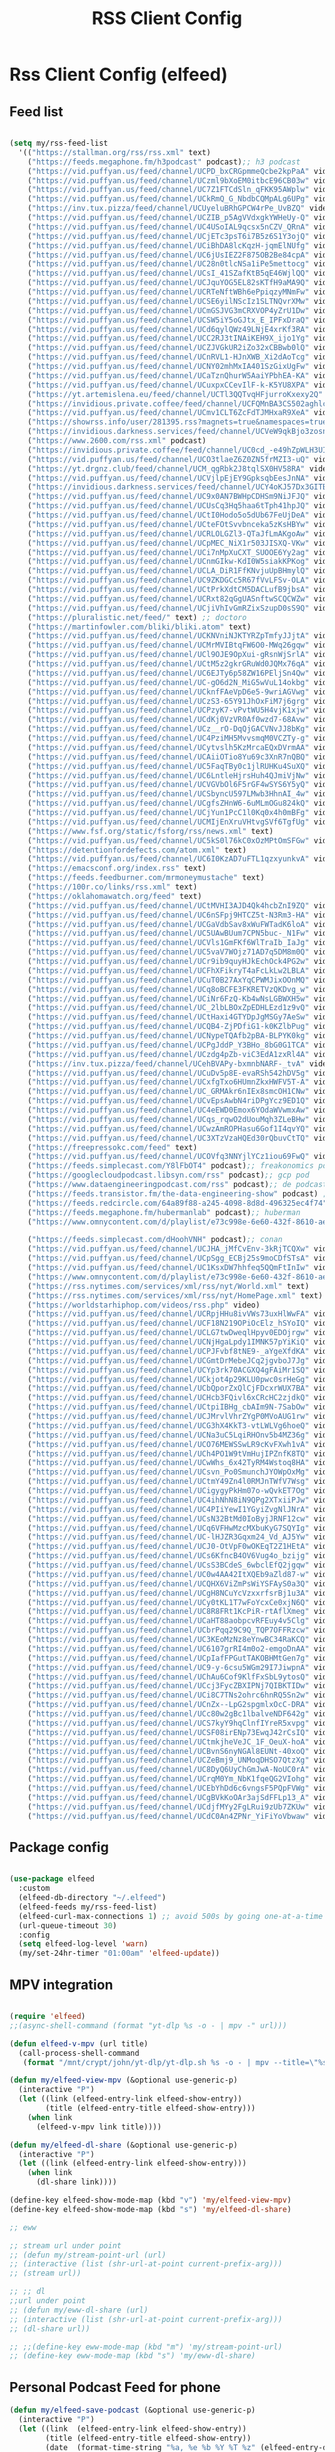 #+title: RSS Client Config
#+PROPERTY: header-args:emacs-lisp :tangle ../emacs.d/rss.el

* Rss Client Config (elfeed)
** Feed list

#+begin_src emacs-lisp

  (setq my/rss-feed-list
    '(("https://stallman.org/rss/rss.xml" text)
      ("https://feeds.megaphone.fm/h3podcast" podcast);; h3 podcast
      ("https://vid.puffyan.us/feed/channel/UCPD_bxCRGpmmeQcbe2kpPaA" video);; hot ones
      ("https://vid.puffyan.us/feed/channel/UCzml9bXoEM0itbcE96CB03w" video) ;; dronebot
      ("https://vid.puffyan.us/feed/channel/UC7Z1FTCdSln_qFKK95AWplw" video) ;; ogldev
      ("https://vid.puffyan.us/feed/channel/UCkRmQ_G_NbdbCQMpALg6UPg" video) ;; parens
      ("https://inv.tux.pizza/feed/channel/UCUyeluBRhGPCW4rPe_UvBZQ" video) ;; primetime
      ("https://vid.puffyan.us/feed/channel/UCZIB_p5AgVVdxgkYWHeUy-Q" video) ;; aimee
      ("https://vid.puffyan.us/feed/channel/UC4USoIAL9qcsx5nCZV_QRnA" video) ;; idubbz
      ("https://vid.puffyan.us/feed/channel/UCjETc3psT6i7B5z6S1Y3ojQ" video) ;; ham radio tube
      ("https://vid.puffyan.us/feed/channel/UCiBhDA8lcKqzH-jqmElNUfg" video) ;; tigran
      ("https://vid.puffyan.us/feed/channel/UC6jUsIEZ2F875OB2Be84cpA" video) ;; ampersand
      ("https://vid.puffyan.us/feed/channel/UC28n0tlcNSa1iPe5mettocg" video) ;; voidzilla
      ("https://vid.puffyan.us/feed/channel/UCsI_41SZafKtB5qE46WjlQQ" video) ;; becky stern
      ("https://vid.puffyan.us/feed/channel/UCJquYOG5EL82sKTfH9aMA9Q" video) ;; beato
      ("https://vid.puffyan.us/feed/channel/UCRTeNftWBh6ePpiqzyMNmFw" video) ;; tonebase
      ("https://vid.puffyan.us/feed/channel/UCSE6yilNScIz1SLTNQvrXMw" video) ;; v piano
      ("https://vid.puffyan.us/feed/channel/UCmGSJVG3mCRXVOP4yZrU1Dw" video) ;; johnny harris
      ("https://vid.puffyan.us/feed/channel/UCSW5iY5oGJtx_E_IPFxDraQ" video) ;;art of st
      ("https://vid.puffyan.us/feed/channel/UCd6qylQWz49LNjE4xrKf3RA" video) ;; prof simon holland
      ("https://vid.puffyan.us/feed/channel/UCC2RJ3tINAiKEH9X_ijo1Yg" video) ;; kb9vbr
      ("https://vid.puffyan.us/feed/channel/UCZJVGkUR2iZo32xCBBwb0lQ" video) ;; hv metal horizons
      ("https://vid.puffyan.us/feed/channel/UCnRVL1-HJnXWB_Xi2dAoTcg" video) ;; brian johnaon
      ("https://vid.puffyan.us/feed/channel/UCNY02mhMxIA401SzGixUgFw" video) ;;swingles
      ("https://vid.puffyan.us/feed/channel/UCaTznQhurW5AaiYPbhEA-KA" video) ;; molly rocket
      ("https://vid.puffyan.us/feed/channel/UCuxpxCCevIlF-k-K5YU8XPA" video) ;; scott kilmer
      ("https://yt.artemislena.eu/feed/channel/UCTl3QQTvqHFjurroKxexy2Q" video) ;;olympics
      ("https://invidious.private.coffee/feed/channel/UCFQMnBA3CS502aghlcr0_aw" video) ;;coffeezilla
      ("https://vid.puffyan.us/feed/channel/UCmv1CLT6ZcFdTJMHxaR9XeA" video) ;; pentatonix
      ("https://showrss.info/user/281395.rss?magnets=true&namespaces=true&name=null&quality=null&re=null" text) ;; tv show feed
      ("https://invidious.darkness.services/feed/channel/UCVeW9qkBjo3zosnqUbG7CFw" video) ;; john hammond
      ("https://www.2600.com/rss.xml" podcast)
      ("https://invidious.private.coffee/feed/channel/UC0cd_-e49hZpWLH3UIwoWRA" video) ;; prof dave
      ("https://vid.puffyan.us/feed/channel/UCO3tlaeZ6Z0ZN5frMZI3-uQ" video) ;;obrien
      ("https://yt.drgnz.club/feed/channel/UCM_qgRbk2J8tqlSX0HV58RA" video) ;;sco
      ("https://vid.puffyan.us/feed/channel/UCVjlpEjEY9GpksqbEesJnNA" video) ;; uncle roger
      ("https://invidious.darkness.services/feed/channel/UCY4oKJ57Dx3GITBbHkODlGw" video) ;; natty
      ("https://vid.puffyan.us/feed/channel/UC9x0AN7BWHpCDHSm9NiJFJQ" video) ;; net chuck
      ("https://vid.puffyan.us/feed/channel/UCUsCq3Hq5haa6tTph41hpJQ" video) ;; ecklund
      ("https://vid.puffyan.us/feed/channel/UCtI0Hodo5o5dUb67FeUjDeA" video) ;; spacex
      ("https://vid.puffyan.us/feed/channel/UCteFOtSvvbnceka5zKsHBYw" video) ;; maggie rogers
      ("https://vid.puffyan.us/feed/channel/UCRLOLGZl3-QTaJfLmAKgoAw" video) ;; thrall
      ("https://vid.puffyan.us/feed/channel/UCpMEC_NiX1r503JISXQ-VKw" video) ;; porter
      ("https://vid.puffyan.us/feed/channel/UCi7nMpXuCXT_SUOOE6Yy2ag" video) ;; tom ford
      ("https://vid.puffyan.us/feed/channel/UCnmGIkw-KdI0W5siakKPKog" video) ;; trahan
      ("https://vid.puffyan.us/feed/channel/UCLA_DiR1FfKNvjuUpBHmylQ" video) ;; nasa
      ("https://vid.puffyan.us/feed/channel/UC9ZKDGCc5R67fVvLFSv-OLA" video) ;; war poet
      ("https://vid.puffyan.us/feed/channel/UCtPrkXdtCM5DACLufB9jbsA" video) ;; mrballen
      ("https://vid.puffyan.us/feed/channel/UCRxt82qGgUASnftwSCQCWZw" video) ;; chenry
      ("https://vid.puffyan.us/feed/channel/UCjiVhIvGmRZixSzupD0sS9Q" video) ;; noobs
      ("https://pluralistic.net/feed/" text) ;; doctoro
      ("https://martinfowler.com/bliki/bliki.atom" text)
      ("https://vid.puffyan.us/feed/channel/UCKNVniNJKTYRZpTmfyJJjtA" video) ;; lavery
      ("https://vid.puffyan.us/feed/channel/UCMrMVIBtqFW6O0-MWq26gqw" video) ;; my mechanics
      ("https://vid.puffyan.us/feed/channel/UCl9OJE9OpXui-gRsnWjSrlA" video) ;; photon
      ("https://vid.puffyan.us/feed/channel/UCtM5z2gkrGRuWd0JQMx76qA" video) ;; big clive
      ("https://vid.puffyan.us/feed/channel/UC6EJTy6p58ZW16PEljSn4Qw" video) ;; t nagy
      ("https://vid.puffyan.us/feed/channel/UC-gO6d2N_MiG5wVuL14okbg" video) ;; tkennedy
      ("https://vid.puffyan.us/feed/channel/UCknfFAeVpD6e5-9wriAGVwg" video) ;; pickles
      ("https://vid.puffyan.us/feed/channel/UCzS3-65Y91JhOxFiM7j6grg" video) ;; fod
      ("https://vid.puffyan.us/feed/channel/UCPzyK7-vPvtWU5H4vjK1xjw" video) ;; amythyst
      ("https://vid.puffyan.us/feed/channel/UCdKj0VzVR0Af0wzd7-68Avw" video) ;; tim henson
      ("https://vid.puffyan.us/feed/channel/UCz__rO-DqQjGACVNvJJ8bKg" video) ;; mmf
      ("https://vid.puffyan.us/feed/channel/UC4PziMH5MvvsmqM0VCZTy-g" video) ;;gnorton
      ("https://vid.puffyan.us/feed/channel/UCytvslh5KzMrcaEQxDVrmAA" video) ;; joetroop
      ("https://vid.puffyan.us/feed/channel/UCAiiOTio8Yu69c3XnR7nQBQ" video) ;; system crafters
      ("https://vid.puffyan.us/feed/channel/UC5FaqTBy0c1jlRUHKu4SuXQ" video) ;; sstrength
      ("https://vid.puffyan.us/feed/channel/UC6LntleHjrsHuh4QJmiVjNw" video) ;; rain country
      ("https://vid.puffyan.us/feed/channel/UCVGVbOl6F5rGF4wSYS6Y5yQ" video) ;; mi garden
      ("https://vid.puffyan.us/feed/channel/UCSbyncU597LMwb3HhnAI_4w" video) ;; epic garden
      ("https://vid.puffyan.us/feed/channel/UCgfsZHnW6-6uMLmOGu824kQ" video) ;; epic home
      ("https://vid.puffyan.us/feed/channel/UCjYun1PcC1l0Kq0x4h0mBFg" video) ;; am homestead
      ("https://vid.puffyan.us/feed/channel/UCMIjEnXruVHtvgSVf6TgfUg" video) ;; wranglerstar
      ("https://www.fsf.org/static/fsforg/rss/news.xml" text)
      ("https://vid.puffyan.us/feed/channel/UC5kS0l76kC0xOzMPtOmSFGw" video) ;; chess
      ("https://detentionfordefects.com/atom.xml" text)
      ("https://vid.puffyan.us/feed/channel/UC6I0KzAD7uFTL1qzxyunkvA" video) ;; blacktail
      ("https://emacsconf.org/index.rss" text)
      ("https://feeds.feedburner.com/mrmoneymustache" text)
      ("https://100r.co/links/rss.xml" text)
      ("https://oklahomawatch.org/feed" text)
      ("https://vid.puffyan.us/feed/channel/UCtMVHI3AJD4Qk4hcbZnI9ZQ" video) ;; mudahar
      ("https://vid.puffyan.us/feed/channel/UC6nSFpj9HTCZ5t-N3Rm3-HA" video) ;; vsauce
      ("https://vid.puffyan.us/feed/channel/UCGaVdbSav8xWuFWTadK6loA" video) ;; vlogbros
      ("https://vid.puffyan.us/feed/channel/UC5UAwBUum7CPN5buc-_N1Fw" video) ;; linux exp
      ("https://vid.puffyan.us/feed/channel/UCVls1GmFKf6WlTraIb_IaJg" video) ;; distrotube
      ("https://vid.puffyan.us/feed/channel/UC5vaV7WOjz71AD7q5DM8m0Q" video) ;; room to grow
      ("https://vid.puffyan.us/feed/channel/UCr9ib9quyHJkEchOck4PG2w" video) ;; mlhomestd
      ("https://vid.puffyan.us/feed/channel/UCFhXFikryT4aFcLkLw2LBLA" video) ;; nile red
      ("https://vid.puffyan.us/feed/channel/UCuT0B27AxYqCPWMJixOOnMQ" video) ;; segura
      ("https://vid.puffyan.us/feed/channel/UCq8oBCFE3FKRETVzQKDvg_w" video) ;; yurt
      ("https://vid.puffyan.us/feed/channel/UCiNr6FzQ-Kb4wNsLGBWXH5w" video) ;; hbiogascs
      ("https://vid.puffyan.us/feed/channel/UC_2lbLBOxZpEDHLEzd1z9vQ" video) ;; homebiogas
      ("https://vid.puffyan.us/feed/channel/UCtHaxi4GTYDpJgMSGy7AeSw" video) ;; reeves
      ("https://vid.puffyan.us/feed/channel/UCQB4-ZjPDfiG1-k0KZlbPug" video) ;; thundercat
      ("https://vid.puffyan.us/feed/channel/UCNypeTQAfb2pBA-BLPYK0kg" video) ;; linvega
      ("https://vid.puffyan.us/feed/channel/UCPgJddP_Y3BHo_8bG0G1TCA" video) ;; Yanis
      ("https://vid.puffyan.us/feed/channel/UCzdg4pZb-viC3EdA1zxRl4A" video) ;; 100r
      ("https://inv.tux.pizza/feed/channel/UCehBVAPy-bxmnbNARF-_tvA" video);; more perfect union
      ("https://vid.puffyan.us/feed/channel/UCuDv5p8E-evaRSh542hDV5g" video);; robert reich
      ("https://vid.puffyan.us/feed/channel/UCxfgTxo6HUmnZkxHWFV5T-A" video);; stars
      ("https://vid.puffyan.us/feed/channel/UC_GRMAkr6nIEx8smcOH1CNw" video);; 2600
      ("https://vid.puffyan.us/feed/channel/UCvEpsAwbN4riDPgYcz9ED1Q" video);; dallas records
      ("https://vid.puffyan.us/feed/channel/UC4eEWD0Emox6YOdaWVwmxAw" video);; let3
      ("https://vid.puffyan.us/feed/channel/UCqs_rqwO2dUouMqh3ZLeBHw" video);; dora
      ("https://vid.puffyan.us/feed/channel/UCwzAmROPHasu6Gof1I4qvYQ" video);; demange
      ("https://vid.puffyan.us/feed/channel/UC3XTzVzaHQEd30rQbuvCtTQ" video);; last week tonight
      ("https://freepressokc.com/feed" text)
      ("https://vid.puffyan.us/feed/channel/UCOVfq3NNYjlYCz1iou69FwQ" video);; kramling
      ("https://feeds.simplecast.com/Y8lFbOT4" podcast);; freakonomics pod
      ("https://googlecloudpodcast.libsyn.com/rss" podcast);; gcp pod
      ("https://www.dataengineeringpodcast.com/rss" podcast);; de podcast
      ("https://feeds.transistor.fm/the-data-engineering-show" podcast) ;; de show
      ("https://feeds.redcircle.com/64a89f88-a245-4098-8d8d-496325ec4f74" podcast) ;;jocko
      ("https://feeds.megaphone.fm/hubermanlab" podcast);; huberman
      ("https://www.omnycontent.com/d/playlist/e73c998e-6e60-432f-8610-ae210140c5b1/a91018a4-ea4f-4130-bf55-ae270180c327/44710ecc-10bb-48d1-93c7-ae270180c33e/podcast.rss" podcast);; stuff you should know

      ("https://feeds.simplecast.com/dHoohVNH" podcast);; conan
      ("https://vid.puffyan.us/feed/channel/UCJHA_jMfCvEnv-3kRjTCQXw" video) ;; babish
      ("https://vid.puffyan.us/feed/channel/UCpSgg_ECBj25s9moCDfSTsA" video) ;; joliver
      ("https://vid.puffyan.us/feed/channel/UC1KsxDW7hhfeq5QQmFtInIw" video) ;; julien
      ("https://www.omnycontent.com/d/playlist/e73c998e-6e60-432f-8610-ae210140c5b1/cf0c25ad-cf01-4da5-ae1c-b0fc015f790e/53ed270b-7147-4f70-81c2-b0fc015fe4ed/podcast.rss" podcast);; better offiline
      ("https://rss.nytimes.com/services/xml/rss/nyt/World.xml" text)
      ("https://rss.nytimes.com/services/xml/rss/nyt/HomePage.xml" text)
      ("https://worldstarhiphop.com/videos/rss.php" video)
      ("https://vid.puffyan.us/feed/channel/UCRpjHHu8ivVWs73uxHlWwFA" video);; eurovision
      ("https://vid.puffyan.us/feed/channel/UCF18N219OPiOcElz_hSYoIQ" video);; dadi
      ("https://vid.puffyan.us/feed/channel/UCLG7twDweqlHpyv0EDOjrgw" video);; sigrid
      ("https://vid.puffyan.us/feed/channel/UCNjHgaLpdy1IMNK57pYiKiQ" video);; aurora
      ("https://vid.puffyan.us/feed/channel/UCPJFvbf8tNE9-_aYgeXfdKA" video);; daigle
      ("https://vid.puffyan.us/feed/channel/UCGmtDrMebeJCq2jgvboJ7Jg" video);; needtobreathe
      ("https://vid.puffyan.us/feed/channel/UCYp3rk70ACGXQ4gFAiMr1SQ" video);; rammstein
      ("https://vid.puffyan.us/feed/channel/UCkjot4p29KLU0pwc0srHeGg" video);; t lindemann
      ("https://vid.puffyan.us/feed/channel/UCbQporZxQlCjFDcxrWUX7BA" video);; lindemann
      ("https://vid.puffyan.us/feed/channel/UCHcb3FQivl6xCRcHC2zjdkQ" video);; oliver tree
      ("https://vid.puffyan.us/feed/channel/UCtpiIBHg_cbAIm9N-7SabOw" video);; metronomy
      ("https://vid.puffyan.us/feed/channel/UCJMrvlVhrZYgP0MVoAUG1rw" video);; gund
      ("https://vid.puffyan.us/feed/channel/UCG3hX4KkT3-vtLWLVg6hoeQ" video);; gund vevo
      ("https://vid.puffyan.us/feed/channel/UCNa3uC5LqiRHOnv5b4MZ36g" video);; dead oceans
      ("https://vid.puffyan.us/feed/channel/UCO76MEWSSwLR9cKvFXwh1vA" video);; bridgersVevo
      ("https://vid.puffyan.us/feed/channel/UCh4PO1W9tVmHujIPZnfK8TQ" video);; bridgers
      ("https://vid.puffyan.us/feed/channel/UCwWhs_6x42TyRM4Wstoq8HA" video);; daily show
      ("https://vid.puffyan.us/feed/channel/UCsvn_Po0SmunchJYOWpOxMg" video);; dunkey
      ("https://vid.puffyan.us/feed/channel/UCtmY49Zn4l0RMJnTWfV7Wsg" video);; jcollier
      ("https://vid.puffyan.us/feed/channel/UCigygyPkHm07o-wQvkET7Og" video);; gcollier
      ("https://vid.puffyan.us/feed/channel/UC4ihNhN8iN9QPg2XTxiiPJw" video);; score
      ("https://vid.puffyan.us/feed/channel/UC4PIiYewI1YGyiZvgNlJNrA" video);; cornell
      ("https://vid.puffyan.us/feed/channel/UCsN32BtMd0IoByjJRNF12cw" video);; 60 mins
      ("https://vid.puffyan.us/feed/channel/UCq6VFHwMzcMXbuKyG7SQYIg" video);; charlie
      ("https://vid.puffyan.us/feed/channel/UC-lHJZR3Gqxm24_Vd_AJ5Yw" video);;pew
      ("https://vid.puffyan.us/feed/channel/UCJ0-OtVpF0wOKEqT2Z1HEtA" video);; medhi
      ("https://vid.puffyan.us/feed/channel/UCs6KfncB4OV6Vug4o_bzijg" video);; techlore
      ("https://vid.puffyan.us/feed/channel/UCsS3BCdeS_6wbclEfQ2jgqw" video);; dixon
      ("https://vid.puffyan.us/feed/channel/UC0w4AA42ItXQEb9aZld87-w" video);; neg
      ("https://vid.puffyan.us/feed/channel/UCQHX6ViZmPsWiYSFAyS0a3Q" video);; gotham
      ("https://vid.puffyan.us/feed/channel/UCgH8NCuYcVzxxrfsrBj1u3A" video);; hawkins
      ("https://vid.puffyan.us/feed/channel/UCy0tKL1T7wFoYcxCe0xjN6Q" video);; tech con
      ("https://vid.puffyan.us/feed/channel/UC8R8FRt1KcPiR-rtAflXmeg" video);; nahre
      ("https://vid.puffyan.us/feed/channel/UCaHT88aobpcvRFEuy4v5Clg" video);; limc
      ("https://vid.puffyan.us/feed/channel/UCbrPqq29C9Q_TQP7OFFRzcw" video);; know your meme
      ("https://vid.puffyan.us/feed/channel/UC3KEoMzNz8eYnwBC34RaKCQ" video);; giertz
      ("https://vid.puffyan.us/feed/channel/UC6107grRI4m0o2-emgoDnAA" video);; smarter e day
      ("https://vid.puffyan.us/feed/channel/UCpIafFPGutTAKOBHMtGen7g" video);; gus johnson
      ("https://vid.puffyan.us/feed/channel/UC9-y-6csu5WGm29I7JiwpnA" video);; computerphile
      ("https://vid.puffyan.us/feed/channel/UChAu6Cof9KlfFxSbL9ytosQ" video) ;; ham cc
      ("https://vid.puffyan.us/feed/channel/UCcj3FycZBXIPNj7QIBKTIDw" video) ;; fc survival
      ("https://vid.puffyan.us/feed/channel/UCi8C7TNs2ohrc6hnRQ5Sn2w" video) ;; program also human
      ("https://vid.puffyan.us/feed/channel/UCnZx--LpG2spgmlxOcC-DRA" video) ;; thrasher
      ("https://vid.puffyan.us/feed/channel/UCc80w2gBc1lbalveNDF642g" video) ;; mike glover
      ("https://vid.puffyan.us/feed/channel/UCS7kyY9hqClnfIYreR5xvpg" video) ;; grunt proof
      ("https://vid.puffyan.us/feed/channel/UCSF08irENp73EwqJ42rCsIQ" video) ;; grey beard green beret
      ("https://vid.puffyan.us/feed/channel/UCtmkjheVeJC_1F_OeuX-hoA" video) ;; cam hanes
      ("https://vid.puffyan.us/feed/channel/UCBvnS6nyNGAl8EUNt-40xoQ" video) ;; josh bridges
      ("https://vid.puffyan.us/feed/channel/UCZeBmj9_UNMoqDHSO7QtzXg" video) ;; notarubicon
      ("https://vid.puffyan.us/feed/channel/UC8DyQ6UyChGmJwA-NoUC0rA" video) ;; the-builder
      ("https://vid.puffyan.us/feed/channel/UCrqM0Ym_NbK1fqeQG2VIohg" video) ;; tsoding daily
      ("https://vid.puffyan.us/feed/channel/UCEbYhDd6c6vngsF5PQpFVWg" video) ;; tsoding
      ("https://vid.puffyan.us/feed/channel/UCgBVkKoOAr3ajSdFFLp13_A" video) ;; krazam
      ("https://vid.puffyan.us/feed/channel/UCdjfMYy2FgLRui9zUb7ZKUw" video) ;; jocko fuel
      ("https://vid.puffyan.us/feed/channel/UCdC0An4ZPNr_YiFiYoVbwaw" video))) ;; daily

#+end_src

** Package config

#+begin_src emacs-lisp

  (use-package elfeed
    :custom
    (elfeed-db-directory "~/.elfeed")
    (elfeed-feeds my/rss-feed-list)
    (elfeed-curl-max-connections 1) ;; avoid 500s by going one-at-a-time
    (url-queue-timeout 30)
    :config
    (setq elfeed-log-level 'warn)
    (my/set-24hr-timer "01:00am" 'elfeed-update))

#+end_src

#+RESULTS:
: t

** MPV integration

#+begin_src emacs-lisp

  (require 'elfeed)
  ;;(async-shell-command (format "yt-dlp %s -o - | mpv -" url)))

  (defun elfeed-v-mpv (url title)
    (call-process-shell-command
     (format "/mnt/crypt/john/yt-dlp/yt-dlp.sh %s -o - | mpv --title=\"%s\" - &" url title) nil 0))

  (defun my/elfeed-view-mpv (&optional use-generic-p)
    (interactive "P")
    (let ((link (elfeed-entry-link elfeed-show-entry))
          (title (elfeed-entry-title elfeed-show-entry)))
      (when link
        (elfeed-v-mpv link title))))

  (defun my/elfeed-dl-share (&optional use-generic-p)
    (interactive "P")
    (let ((link (elfeed-entry-link elfeed-show-entry)))
      (when link
        (dl-share link))))

  (define-key elfeed-show-mode-map (kbd "v") 'my/elfeed-view-mpv)
  (define-key elfeed-show-mode-map (kbd "s") 'my/elfeed-dl-share)

  ;; eww

  ;; stream url under point
  ;; (defun my/stream-point-url (url)
  ;; (interactive (list (shr-url-at-point current-prefix-arg)))
  ;; (stream url))

  ;; ;; dl
  ;;url under point
  ;; (defun my/eww-dl-share (url)
  ;; (interactive (list (shr-url-at-point current-prefix-arg)))
  ;; (dl-share url))

  ;; ;;(define-key eww-mode-map (kbd "m") 'my/stream-point-url)
  ;; (define-key eww-mode-map (kbd "s") 'my/eww-dl-share)

#+end_src

#+RESULTS:
: my/eww-dl-share

** Personal Podcast Feed for phone

#+begin_src emacs-lisp
  (defun my/elfeed-save-podcast (&optional use-generic-p)
    (interactive "P")
    (let ((link  (elfeed-entry-link elfeed-show-entry))
          (title (elfeed-entry-title elfeed-show-entry))
          (date  (format-time-string "%a, %e %b %Y %T %z" (elfeed-entry-date elfeed-show-entry)))
          (content (car (car (elfeed-entry-enclosures elfeed-show-entry)))))
      (when content
        (f-append (format "%s|%s|%s\n" title date content) 'utf-8 "/mnt/crypt/john/podcast/podcast_data"))))

#+end_src

#+RESULTS:
: my/elfeed-save-podcast
